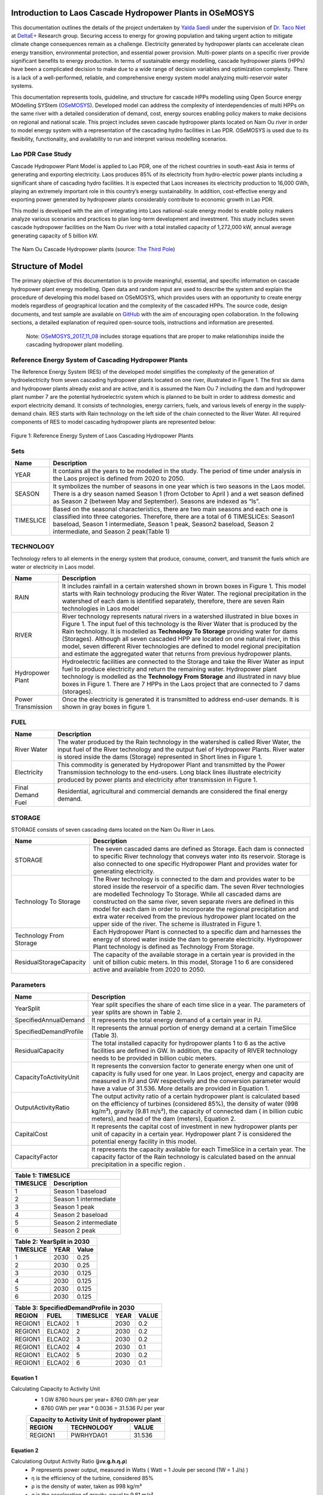 Introduction to Laos Cascade Hydropower Plants in OSeMOSYS
==============================================================
This documentation outlines the details of the project undertaken by `Yalda Saedi <https://github.com/YSaedi/>`_ under the supervision of `Dr. Taco Niet <https://github.com/tniet/>`_ at `DeltaE+ <https://github.com/DeltaE/>`_ Research group.
Securing access to energy for growing population and taking urgent action to mitigate climate change consequences remain as a challenge. Electricity generated by hydropower plants can accelerate clean energy transition, environmental protection, and essential power provision. Multi-power plants on a specific river provide significant benefits to energy production. In terms of sustainable energy modelling, cascade hydropower plants (HPPs) have been a complicated decision to make due to a wide range of decision variables and optimization complexity. There is a lack of a well-performed, reliable, and comprehensive energy system model analyzing multi-reservoir water systems. 

This documentation represents tools, guideline, and structure for cascade HPPs modelling using Open Source energy MOdelling SYStem (`OSeMOSYS <https://laos-cascading-hydropowerplants.readthedocs.io/en/latest/>`_). Developed model can address the complexity of interdependencies of multi HPPs on the same river with a detailed consideration of demand, cost, energy sources enabling policy makers to make decisions on regional and national scale. This project includes seven cascade hydropower plants located on Nam Ou river in order to model energy system with a representation of the cascading hydro facilities in Lao PDR. OSeMOSYS is used due to its flexibility, functionality, and availability to run and interpret various modelling scenarios. 

Lao PDR Case Study
--------------------------------------
Cascade Hydropower Plant Model is applied to Lao PDR, one of the richest countries in south-east Asia in terms of generating and exporting electricity. Laos produces 85% of its electricity from hydro-electric power plants including a significant share of cascading hydro facilities. It is expected that Laos increases its electricity production to 16,000 GWh, playing an extremely important role in this country’s energy sustainability. In addition, cost-effective energy and exporting power generated by hydropower plants considerably contribute to economic growth in Lao PDR.

This model is developed with the aim of integrating into Laos national-scale energy model to enable policy makers analyze various scenarios and practices to plan long-term development and investment. This study includes seven cascade hydropower facilities on the Nam Ou river with a total installed capacity of 1,272,000 kW, annual average generating capacity of 5 billion kW.



.. figure:: Figure4.png
    :width: 700
    :alt: alternate text
    :figclass: align-center
    
The Nam Ou Cascade Hydropower plants (source: `The Third Pole <https://www.thethirdpole.net/en//>`_) 





Structure of Model
====================================
The primary objective of this documentation is to provide meaningful, essential, and specific information on cascade hydropower plant energy modelling. Open data and random input are used to describe the system and explain the procedure of developing this model based on OSeMOSYS, which provides users with an opportunity to create energy models regardless of geographical location and the complexity of the cascaded HPPs. The source code, design documents, and test sample are available on `GitHub <https://github.com/YSaedi/Laos_Cascading_HydropowerPlants/>`_ with the aim of encouraging open collaboration.
In the following sections, a detailed explanation of required open-source tools, instructions and information are presented. 

    Note: `OSeMOSYS_2017_11_08 <https://github.com/OSeMOSYS/OSeMOSYS_GNU_MathProg/blob/AlternateStorageCode/src/osemosys_short.txt/>`_ includes storage equations that are proper to make relationships inside the cascading hydropower plant modelling.

Reference Energy System of Cascading Hydropower Plants
------------------------------------------
The Reference Energy System (RES) of the developed model simplifies the complexity of the generation of hydroelectricity from seven cascading hydropower plants located on one river, illustrated in Figure 1. The first six dams and hydropower plants already exist and are active, and it is assumed the Nam Ou 7 including the dam and hydropower plant number 7 are the potential hydroelectric system which is planned to be built in order to address domestic and export electricity demand. It consists of technologies, energy carriers, fuels, and various levels of energy in the supply-demand chain. RES starts with Rain technology on the left side of the chain connected to the River Water. All required components of RES to model cascading hydropower plants are represented below:


.. figure:: Figure1.png
    :alt: alternate text
    :figclass: align-center
    
Figure 1: Reference Energy System of Laos Cascading Hydropower Plants 

              

Sets
----------------------------------------------------------------------

+--------------------------------------------------------+----------------------------------------------------------------------------------------------------------------------------------------------------------------------------------------------------------------------------------------------------------------------------------------------+
| **Name**                                               | **Description**                                                                                                                                                                                                                                                                              |
+========================================================+==============================================================================================================================================================================================================================================================================================+
| YEAR                                                   | It contains all the years to be modelled in the study. The period of time under analysis in the Laos project is defined from 2020 to 2050.                                                                                                                                                   |
+--------------------------------------------------------+-----------------------------------------------------------------------------------------------------------------------------------------------------------------------------------------------------------------------------------------------------------------------+----------------------+
| SEASON                                                 | It symbolizes the number of seasons in one year which is two seasons in the Laos model. There is a dry season named Season 1 (from October to April ) and a wet season defined as Season 2 (between May and September). Seasons are indexed as “ls”.                                         |
+--------------------------------------------------------+-----------------------------------------------------------------------------------------------------------------------------------------------------------------------------------------------------------------------------------------------------------------------+----------------------+
| TIMESLICE                                              | Based on the seasonal characteristics, there are two main seasons and each one is classified into three categories. Therefore, there are a total of 6 TIMESLICEs: Season1 baseload, Season 1 intermediate, Season 1 peak, Season2 baseload, Season 2 intermediate, and Season 2 peak(Table 1)|
+--------------------------------------------------------+-----------------------------------------------------------------------------------------------------------------------------------------------------------------------------------------------------------------------------------------------------------------------+----------------------+


TECHNOLOGY
-----------------------------------------------------

Technology refers to all elements in the energy system that produce, consume, convert, and transmit the fuels which are water or electricity in Laos model.

+--------------------------------------------------------+--------------------------------------------------------------------------------------------------------------------------------------------------------------------------------------------------------------------------------------------------------------------------------------------------------------------------------------------------------------------------------------------------------------------------------------------------------------------------------------------------------------------------------+
| **Name**                                               | **Description**                                                                                                                                                                                                                                                                                                                                                                                                                                                                                                                |
+========================================================+================================================================================================================================================================================================================================================================================================================================================================================================================================================================================================================================+
| RAIN                                                   | It includes rainfall in a certain watershed shown in brown boxes in Figure 1. This model starts with Rain technology producing the River Water. The regional precipitation in the watershed of each dam is identified separately, therefore, there are seven Rain technologies in Laos model                                                                                                                                                                                                                                   |
+--------------------------------------------------------+--------------------------------------------------------------------------------------------------------------------------------------------------------------------------------------------------------------------------------------------------------------------------------------------------------------------------------------------------------------------------------------------------------------------------------------------------------------------------------------------------------------------------------+
| RIVER                                                  | River technology represents natural rivers in a watershed illustrated in blue boxes in Figure 1. The input fuel of this technology is the River Water that is produced by the Rain technology. It is modelled as **Technology To Storage** providing water for dams (Storages). Although all seven cascaded HPP are located on one natural river, in this model, seven different River technologies are defined to model regional precipitation and estimate the aggregated water that returns from previous hydropower plants.|
+--------------------------------------------------------+--------------------------------------------------------------------------------------------------------------------------------------------------------------------------------------------------------------------------------------------------------------------------------------------------------------------------------------------------------------------------------------------------------------------------------------------------------------------------------------------------------------------------------+
| Hydropower Plant                                       | Hydroelectric facilities are connected to the Storage and take the River Water as input fuel to produce electricity and return the remaining water. Hydropower plant technology is modelled as the **Technology From Storage** and illustrated in navy blue boxes in Figure 1. There are 7 HPPs in the Laos project that are connected to 7 dams (storages).                                                                                                                                                                   |
+--------------------------------------------------------+--------------------------------------------------------------------------------------------------------------------------------------------------------------------------------------------------------------------------------------------------------------------------------------------------------------------------------------------------------------------------------------------------------------------------------------------------------------------------------------------------------------------------------+
| Power Transmission                                     | Once the electricity is generated it is transmitted to address end-user demands. It is shown in gray boxes in figure 1.                                                                                                                                                                                                                                                                                                                                                                                                        |
+--------------------------------------------------------+--------------------------------------------------------------------------------------------------------------------------------------------------------------------------------------------------------------------------------------------------------------------------------------------------------------------------------------------------------------------------------------------------------------------------------------------------------------------------------------------------------------------------------+

FUEL
---------------------------------

+--------------------------------------------------------+----------------------------------------------------------------------------------------------------------------------------------------------------------------------------------------------------------------------------------------------------------------------------------------------+
| **Name**                                               | **Description**                                                                                                                                                                                                                                                                              |
+========================================================+==============================================================================================================================================================================================================================================================================================+
| River Water                                            | The water produced by the Rain technology in the watershed is called River Water, the input fuel of the River technology and the output fuel of Hydropower Plants. River water is stored inside the dams (Storage) represented in Short lines in Figure 1.                                   |
+--------------------------------------------------------+-----------------------------------------------------------------------------------------------------------------------------------------------------------------------------------------------------------------------------------------------------------------------+----------------------+
| Electricity                                            | This commodity is generated by Hydropower Plant and transmitted by the Power Transmission technology to the end-users. Long black lines illustrate electricity produced by power plants and electricity after transmission in Figure 1.                                                      |
+--------------------------------------------------------+-----------------------------------------------------------------------------------------------------------------------------------------------------------------------------------------------------------------------------------------------------------------------+----------------------+
| Final Demand Fuel                                      | Residential, agricultural and commercial demands are considered the final energy demand.                                                                                                                                                                                                     |
+--------------------------------------------------------+-----------------------------------------------------------------------------------------------------------------------------------------------------------------------------------------------------------------------------------------------------------------------+----------------------+



STORAGE
-----------------------------------------
STORAGE consists of seven cascading dams located on the Nam Ou River in Laos. 

+--------------------------------------------------------+--------------------------------------------------------------------------------------------------------------------------------------------------------------------------------------------------------------------------------------------------------------------------------------------------------------------------------------------------------------------------------------------------------------------------------------------------------------------------------------------------------------------------------+
| **Name**                                               | **Description**                                                                                                                                                                                                                                                                                                                                                                                                                                                                                                                |
+========================================================+================================================================================================================================================================================================================================================================================================================================================================================================================================================================================================================================+
| STORAGE                                                | The seven cascaded dams are defined as Storage. Each dam is connected to specific River technology that conveys water into its reservoir. Storage is also connected to one specific Hydropower Plant and provides water for generating electricity.                                                                                                                                                                                                                                                                            |
+--------------------------------------------------------+--------------------------------------------------------------------------------------------------------------------------------------------------------------------------------------------------------------------------------------------------------------------------------------------------------------------------------------------------------------------------------------------------------------------------------------------------------------------------------------------------------------------------------+
| Technology To Storage                                  | The River technology is connected to the dam and provides water to be stored inside the reservoir of a specific dam. The seven River technologies are modelled Technology To Storage. While all cascaded dams are constructed on the same river, seven separate rivers are defined in this model for each dam in order to incorporate the regional precipitation and extra water received from the previous hydropower plant located on the upper side of the river. The scheme is illustrated in Figure 1.                    |
+--------------------------------------------------------+--------------------------------------------------------------------------------------------------------------------------------------------------------------------------------------------------------------------------------------------------------------------------------------------------------------------------------------------------------------------------------------------------------------------------------------------------------------------------------------------------------------------------------+
| Technology From Storage                                | Each Hydropower Plant is connected to a specific dam and harnesses the energy of stored water inside the dam to generate electricity. Hydropower Plant technology is defined as Technology From Storage.                                                                                                                                                                                                                                                                                                                       |
+--------------------------------------------------------+--------------------------------------------------------------------------------------------------------------------------------------------------------------------------------------------------------------------------------------------------------------------------------------------------------------------------------------------------------------------------------------------------------------------------------------------------------------------------------------------------------------------------------+
| ResidualStorageCapacity                                | The capacity of the available storage in a certain year is provided in the unit of billion cubic meters. In this model, Storage 1 to 6 are considered active and available from 2020 to 2050.                                                                                                                                                                                                                                                                                                                                  |
+--------------------------------------------------------+--------------------------------------------------------------------------------------------------------------------------------------------------------------------------------------------------------------------------------------------------------------------------------------------------------------------------------------------------------------------------------------------------------------------------------------------------------------------------------------------------------------------------------+


Parameters
-----------------------------------------
+--------------------------------------------------------+----------------------------------------------------------------------------------------------------------------------------------------------------------------------------------------------------------------------------------------------------------------------------------------------+
| **Name**                                               | **Description**                                                                                                                                                                                                                                                                              |
+========================================================+==============================================================================================================================================================================================================================================================================================+
| YearSplit                                              | Year split specifies the share of each time slice in a year. The parameters of year splits are shown in Table 2.                                                                                                                                                                             |
+--------------------------------------------------------+-----------------------------------------------------------------------------------------------------------------------------------------------------------------------------------------------------------------------------------------------------------------------+----------------------+
| SpecifiedAnnualDemand                                  | It represents the total energy demand of a certain year in PJ.                                                                                                                                                                                                                               |
+--------------------------------------------------------+-----------------------------------------------------------------------------------------------------------------------------------------------------------------------------------------------------------------------------------------------------------------------+----------------------+
| SpecifiedDemandProfile                                 | It represents the annual portion of energy demand at a certain TimeSlice (Table 3).                                                                                                                                                                                                          |
+--------------------------------------------------------+-----------------------------------------------------------------------------------------------------------------------------------------------------------------------------------------------------------------------------------------------------------------------+----------------------+
| ResidualCapacity                                       | The total installed capacity for hydropower plants 1 to 6 as the active facilities are defined in GW. In addition, the capacity of RIVER technology needs to be provided in billion cubic meters.                                                                                            |
+--------------------------------------------------------+-----------------------------------------------------------------------------------------------------------------------------------------------------------------------------------------------------------------------------------------------------------------------+----------------------+
| CapacityToActivityUnit                                 | It represents the conversion factor to generate energy when one unit of capacity is fully used for one year. In Laos project, energy and capacity are measured in PJ and GW respectively and the conversion parameter would have a value of 31.536. More details are provided in Equation 1. |
+--------------------------------------------------------+-----------------------------------------------------------------------------------------------------------------------------------------------------------------------------------------------------------------------------------------------------------------------+----------------------+
| OutputActivityRatio                                    | The output activity ratio of a certain hydropower plant is calculated based on the efficiency of turbines (considered 85%), the density of water (998 kg/m³), gravity (9.81 m/s²), the capacity of connected dam ( in billion cubic meters), and head of the dam (meters), Equation 2.       |
+--------------------------------------------------------+-----------------------------------------------------------------------------------------------------------------------------------------------------------------------------------------------------------------------------------------------------------------------+----------------------+
| CapitalCost                                            | It represents the capital cost of investment in new hydropower plants per unit of capacity in a certain year. Hydropower plant 7 is considered the potential energy facility in this model.                                                                                                  |
+--------------------------------------------------------+-----------------------------------------------------------------------------------------------------------------------------------------------------------------------------------------------------------------------------------------------------------------------+----------------------+
| CapacityFactor                                         | It represents the capacity available for each TimeSlice in a certain year. The capacity factor of the Rain technology is calculated based on the annual precipitation in a specific region          .                                                                                        |
+--------------------------------------------------------+-----------------------------------------------------------------------------------------------------------------------------------------------------------------------------------------------------------------------------------------------------------------------+----------------------+


+----------------------------------+
| Table 1: TIMESLICE               |
+-----------+----------------------+
| TIMESLICE |   Description        | 
+===========+======================+
| 1         | Season 1 baseload    |
+-----------+----------------------+
| 2         | Season 1 intermediate|
+-----------+----------------------+
| 3         | Season 1 peak        |
+-----------+----------------------+
| 4         | Season 2 baseload    |
+-----------+----------------------+
| 5         | Season 2 intermediate|
+-----------+----------------------+
| 6         | Season 2 peak        |
+-----------+----------------------+

+-----------------------------+
| Table 2: YearSplit in 2030  |
+-----------+--------+--------+
| TIMESLICE |  YEAR  |  Value | 
+===========+========+========+
| 1         |  2030  |  0.25  |
+-----------+--------+--------+
| 2         |  2030  |  0.25  |
+-----------+--------+--------+
| 3         |  2030  |  0.125 |
+-----------+--------+--------+
| 4         |  2030  |  0.125 |
+-----------+--------+--------+
| 5         |  2030  | 0.125  |
+-----------+--------+--------+
| 6         |  2030  | 0.125  |
+-----------+--------+--------+

+-----------------------------------------------+
| Table 3: SpecifiedDemandProfile in 2030       |
+---------+---------+------------+------+-------+
| REGION  |  FUEL   |  TIMESLICE | YEAR | VALUE |
+=========+=========+============+======+=======+
| REGION1 |  ELCA02 |      1     | 2030 |  0.2  |
+---------+---------+------------+------+-------+
| REGION1 |  ELCA02 |      2     | 2030 |  0.2  |
+---------+---------+------------+------+-------+
| REGION1 |  ELCA02 |      3     | 2030 |  0.2  |
+---------+---------+------------+------+-------+
| REGION1 |  ELCA02 |      4     | 2030 |  0.1  |
+---------+---------+------------+------+-------+
| REGION1 |  ELCA02 |      5     | 2030 |  0.2  |
+---------+---------+------------+------+-------+
| REGION1 |  ELCA02 |      6     | 2030 |  0.1  |
+---------+---------+------------+------+-------+



Equation 1
..........................................
Calculating Capacity to Activity Unit
 *   1 GW 8760 hours per year= 8760 GWh per year 
 *   8760 GWh per year * 0.0036 = 31.536 PJ per year
 
 +-----------------------------------------------+
 | Capacity to Activity Unit of hydropower plant |
 +--------+----------------------------+---------+
 | REGION |        TECHNOLOGY          | VALUE   |
 +========+============================+=========+
 | REGION1|        PWRHYDA01           | 31.536  |
 +--------+----------------------------+---------+
 


Equation 2 
............................................
Calculationg Output Activity Ratio (**j=v.g.h.η.ρ**)
 *   P represents power output, measured in Watts ( Watt = 1 Joule per second (1W = 1 J/s) )
 *   η is the efficiency of the turbine, considered 85%
 *   ρ is the density of water, taken as 998 kg/m³
 *   g is the acceleration of gravity, equal to 9.81 m/s²
 *   h is the head of the certain dam
 *   v is the capacity of each dam, calculated in BCM

 

.. figure:: Figure2.png
    :width: 700
    :alt: alternate text
    :figclass: align-center
    
    
+---------------------------------------------------------------------+
| Output Activity Ratio of Hydropower Plant 6                         |
+---------+------------+--------+-------------------+-------+---------+
| REGION  | TECHNOLOGY |  FUEL  | MODE_OF_OPERATION | YEAR  |  VALUE  |
+=========+============+========+===================+=======+=========+
| REGION1 | PWRHYDA06  | ELCA01 |         1         | 2030  | 0.898   |
+---------+------------+--------+-------------------+-------+---------+          
    


Modelling Laos Cascade Hydropower plant in OSeMOSYS 
========================================================
The Cascade hydropower plant model is generated based on reference energy system, temporal representation, power system specification, and clustered land productivity data. Adapting clewsy provides the opportunity to structure the core model without time consuming manual data entry generating. Following sections explain steps of building cascading hydropower plants model (Figure 2).




.. figure:: Picture3.jpg
    :width: 500
    :alt: alternate text
    :figclass: align-center
    
Figure 2: Flowchart of developing cascade hydropower plant model 







OSeMOSYS
------------------------------------------------------
This model is developed based on the `OSeMOSYS_2017_11_08 <https://github.com/OSeMOSYS/OSeMOSYS_GNU_MathProg/blob/AlternateStorageCode/src/osemosys_short.txt/>`_ incluing storage equations that are proper to make relationships inside the cascading HPP model

clewsy
------------------------------------------------------
The Laos Cascade HPP is modelled using clewsy, developed by Taco Niet and Abhishek Shivakumar. This software package allows analysts to build and scale-up CLEWs and OSeMOSYS models much faster and more reliable than the manual entry process. clewsy is written in Python 3 and uses pyyaml for reading core model structure file including the main structure of the OSeMOSYS model. The following steps explain the process of building cascading hydropower plants model.

clewsy as a command-line interface reads the model structure from the input yaml file and generates results as a folder of CSV files. Install clewsy using pip:
    
.. code-block:: console

     pip install clewsy

After installing the clewsy package call it in the command prompt:

.. code-block:: console

     clewsy build <Input.yaml>
    
Otoole
-----------------------------------------------------------
Otoole, a command-line tool written in python, supports data pre-processing conversions.  In this study, Otoole is called to convert output CSV files into a text file in order to process OSeMOSYS modelling. Call the following command:

.. code-block:: console

     otoole convert csv datafile otoole_output datafile.txt
    
Note: Following corrections need to be implemented before starting optimization:
 *   Remove following lines from datafile.txt:
      1. param default 0 : StorageLevelStart :=;
      2. param default 0.05 : DiscountRateStorage :=;
            
 *   Add the following line to the datafile.txt:
      param default 9999999 : StorageMaxCapacity :=;
       
 *   Change default value (-1) to 9999999:
      1.  AnnualEmissionLimit
      2.  ModelPeriodEmissionLimit
      3.  TotalAnnualMaxCapacity
      4.  TotalAnnualMaxCapacityInvestment
      5.  TotalTechnologyAnnualActivityUpperLimit
      6.  TotalTechnologyModelPeriodActivityUpperLimit

        
        
Optimization
----------------------------------------
The latest version of GLPSOL (GNU- Linear programming solver) containing the GLPSOL solver is used to implement optimization.  At first, it combines the OSeMOSYS model and data file into an ‘lp’ file and then performs the optimization to find the optimum solution. Run the model by typing the following line in the command prompt: 

.. code-block:: console

      glpsol -m osemosys.txt -d datafile.txt


        




Contact us
------------------------------------------------
E-mail: yalda_saedi@sfu.ca 



License
------------------------------------------------
This work is licensed under a `Creative Commons Attribution 4.0 International License <http://creativecommons.org/licenses/by/4.0/>`_.

.. image:: https://i.creativecommons.org/l/by/4.0/88x31.png
   :width: 100




